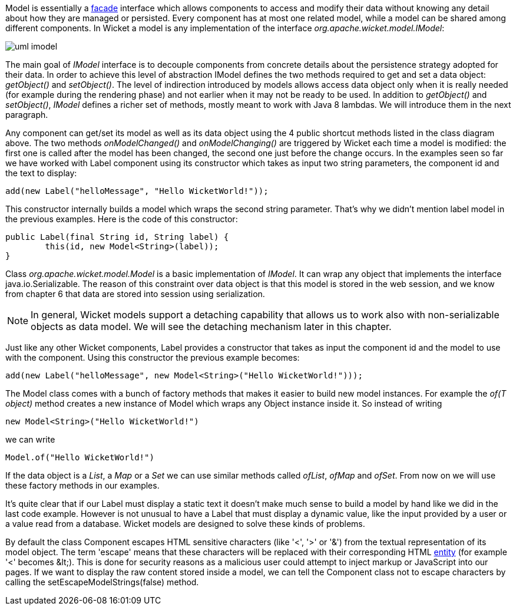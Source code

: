 


Model is essentially a  http://en.wikipedia.org/wiki/Facade_pattern[facade] interface which allows components to access and modify their data without knowing any detail about how they are managed or persisted. Every component has at most one related model, while a model can be shared among different components. In Wicket a model is any implementation of the interface _org.apache.wicket.model.IModel_:

image::../img/uml-imodel.png[]

The main goal of _IModel_ interface is to decouple components from concrete details about the persistence strategy adopted for their data. In order to achieve this level of abstraction IModel defines the  two methods required to get and set a data object: _getObject()_ and _setObject()_. The level of indirection introduced by models allows access data object only when it is really needed (for example during the rendering phase) and not earlier when it may not be ready to be used. In addition to _getObject()_ and _setObject()_, _IModel_ defines a richer set of methods, mostly meant to work with Java 8 lambdas. We will introduce them in the next paragraph.

Any component can get/set its model as well as its data object using the 4 public shortcut methods listed in the class diagram above. The two methods _onModelChanged()_ and _onModelChanging()_ are triggered by Wicket each time a model is modified: the first one is called after the model has been changed, the second one just before the change occurs. In the examples seen so far we have worked with Label component using its constructor which takes as input two string parameters, the component id and the text to display:

[source,java]
----
add(new Label("helloMessage", "Hello WicketWorld!"));
----

This constructor internally builds a model which wraps the second string parameter. That's why we didn't mention label model in the previous examples. Here is the code of this constructor:

[source,java]
----
public Label(final String id, String label) {
	this(id, new Model<String>(label));
}
----

Class _org.apache.wicket.model.Model_ is a basic implementation of _IModel_. It can wrap any object that implements the interface java.io.Serializable. The reason of this constraint over data object is that this model is stored in the web session, and we know from chapter 6 that data are stored into session using serialization.

NOTE: In general, Wicket models support a detaching capability that allows us to work also with non-serializable objects as data model. We will see the detaching mechanism later in this chapter.

Just like any other Wicket components, Label provides a constructor that takes as input the component id and the model to use with the component. Using this constructor the previous example becomes:

[source,java]
----
add(new Label("helloMessage", new Model<String>("Hello WicketWorld!")));
----

The Model class comes with a bunch of factory methods that makes it easier to build new model instances. For example the _of(T object)_ method creates a new instance of Model which wraps any Object instance inside it. So instead of writing
	
[source,java]
----
new Model<String>("Hello WicketWorld!")
----

we can write
	
[source,java]
----
Model.of("Hello WicketWorld!")
----

If the data object is a _List_, a _Map_ or a _Set_ we can use similar methods called _ofList_, _ofMap_ and _ofSet_.   
From now on we will use these factory methods in our examples.

It's quite clear that if our Label must display a static text it doesn't make much sense to build a model by hand like we did in the last code example.
However is not unusual to have a Label that must display a dynamic value, like the input provided by a user or a value read from a database. Wicket models are designed to solve these kinds of problems.

By default the class Component escapes HTML sensitive characters (like '<', '>' or '&') from the textual representation of its model object. The term 'escape' means that these characters will be replaced with their corresponding HTML  http://en.wikipedia.org/wiki/Character_entity_reference[entity] (for example '<' becomes &amp;lt;). This is done for security reasons as a malicious user could attempt to inject markup or JavaScript into our pages. If we want to display the raw content stored inside a model, we can tell the Component class not to escape characters by calling the setEscapeModelStrings(false) method.

